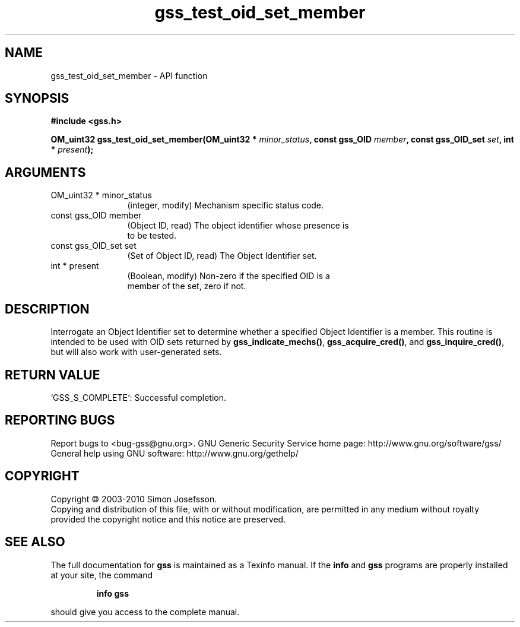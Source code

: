 .\" DO NOT MODIFY THIS FILE!  It was generated by gdoc.
.TH "gss_test_oid_set_member" 3 "0.1.5" "gss" "gss"
.SH NAME
gss_test_oid_set_member \- API function
.SH SYNOPSIS
.B #include <gss.h>
.sp
.BI "OM_uint32 gss_test_oid_set_member(OM_uint32 * " minor_status ", const gss_OID " member ", const gss_OID_set " set ", int * " present ");"
.SH ARGUMENTS
.IP "OM_uint32 * minor_status" 12
(integer, modify) Mechanism specific status code.
.IP "const gss_OID member" 12
(Object ID, read) The object identifier whose presence is
  to be tested.
.IP "const gss_OID_set set" 12
(Set of Object ID, read) The Object Identifier set.
.IP "int * present" 12
(Boolean, modify) Non\-zero if the specified OID is a
  member of the set, zero if not.
.SH "DESCRIPTION"
Interrogate an Object Identifier set to determine whether a
specified Object Identifier is a member.  This routine is intended
to be used with OID sets returned by \fBgss_indicate_mechs()\fP,
\fBgss_acquire_cred()\fP, and \fBgss_inquire_cred()\fP, but will also work with
user\-generated sets.
.SH "RETURN VALUE"

`GSS_S_COMPLETE`: Successful completion.
.SH "REPORTING BUGS"
Report bugs to <bug-gss@gnu.org>.
GNU Generic Security Service home page: http://www.gnu.org/software/gss/
General help using GNU software: http://www.gnu.org/gethelp/
.SH COPYRIGHT
Copyright \(co 2003-2010 Simon Josefsson.
.br
Copying and distribution of this file, with or without modification,
are permitted in any medium without royalty provided the copyright
notice and this notice are preserved.
.SH "SEE ALSO"
The full documentation for
.B gss
is maintained as a Texinfo manual.  If the
.B info
and
.B gss
programs are properly installed at your site, the command
.IP
.B info gss
.PP
should give you access to the complete manual.
